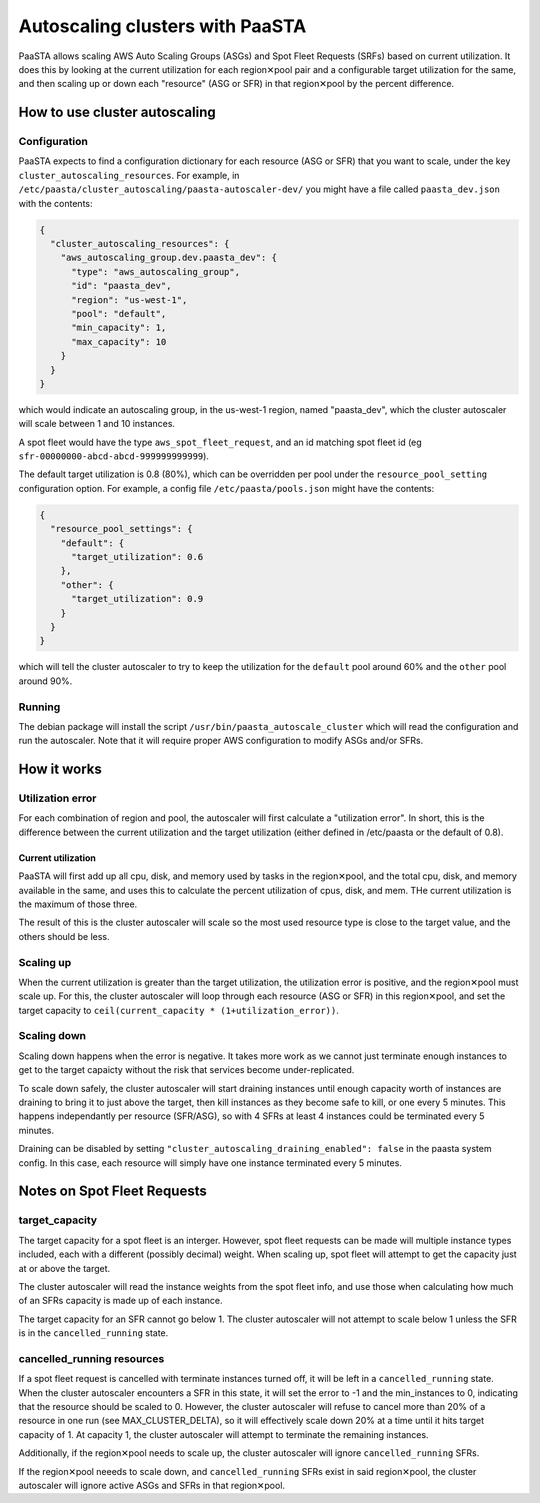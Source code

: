 ================================
Autoscaling clusters with PaaSTA
================================

PaaSTA allows scaling AWS Auto Scaling Groups (ASGs) and Spot Fleet Requests
(SRFs) based on current utilization.  It does this by looking at the current
utilization for each region✕pool pair and a configurable target utilization for
the same, and then scaling up or down each "resource" (ASG or SFR) in that
region✕pool by the percent difference.

How to use cluster autoscaling
==============================

Configuration
-------------

PaaSTA expects to find a configuration dictionary for each resource (ASG or SFR)
that you want to scale, under the key ``cluster_autoscaling_resources``.  For
example, in ``/etc/paasta/cluster_autoscaling/paasta-autoscaler-dev/`` you might
have a file called ``paasta_dev.json`` with the contents:

.. sourcecode:: json

    {
      "cluster_autoscaling_resources": {
        "aws_autoscaling_group.dev.paasta_dev": {
          "type": "aws_autoscaling_group",
          "id": "paasta_dev",
          "region": "us-west-1",
          "pool": "default",
          "min_capacity": 1,
          "max_capacity": 10
        }
      }
    }

which would indicate an autoscaling group, in the us-west-1 region, named
"paasta_dev", which the cluster autoscaler will scale between 1 and 10 instances.

A spot fleet would have the type ``aws_spot_fleet_request``, and an id matching
spot fleet id (eg ``sfr-00000000-abcd-abcd-999999999999``).

The default target utilization is 0.8 (80%), which can be overridden per pool
under the ``resource_pool_setting`` configuration option.  For example, a config
file ``/etc/paasta/pools.json`` might have the contents:

.. sourcecode:: json

    {
      "resource_pool_settings": {
        "default": {
          "target_utilization": 0.6
        },
        "other": {
          "target_utilization": 0.9
        }
      }
    }

which will tell the cluster autoscaler to try to keep the utilization for the
``default`` pool around 60% and the ``other`` pool around 90%.

Running
-------

The debian package will install the script ``/usr/bin/paasta_autoscale_cluster``
which will read the configuration and run the autoscaler.  Note that it will
require proper AWS configuration to modify ASGs and/or SFRs.

How it works
============

Utilization error
-----------------

For each combination of region and pool, the autoscaler will first calculate a
"utilization error".  In short, this is the difference between the current
utilization and the target utilization (either defined in /etc/paasta or the
default of 0.8).

Current utilization
^^^^^^^^^^^^^^^^^^^

PaaSTA will first add up all cpu, disk, and memory used by tasks in the
region✕pool, and the total cpu, disk, and memory available in the same, and uses
this to calculate the percent utilization of cpus, disk, and mem.  THe current
utilization is the maximum of those three.

The result of this is the cluster autoscaler will scale so the most used
resource type is close to the target value, and the others should be less.

Scaling up
----------

When the current utilization is greater than the target utilization, the
utilization error is positive, and the region✕pool must scale up.  For this,
the cluster autoscaler will loop through each resource (ASG or SFR) in this
region✕pool, and set the target capacity to
``ceil(current_capacity * (1+utilization_error))``.

Scaling down
------------

Scaling down happens when the error is negative.  It takes more work as we
cannot just terminate enough instances to get to the target capaicty without the
risk that services become under-replicated.

To scale down safely, the cluster autoscaler will start draining instances until
enough capacity worth of instances are draining to bring it to just above the
target, then kill instances as they become safe to kill, or one every 5 minutes.
This happens independantly per resource (SFR/ASG), so with 4 SFRs at least 4
instances could be terminated every 5 minutes.

Draining can be disabled by setting ``"cluster_autoscaling_draining_enabled": false``
in the paasta system config.  In this case, each resource will simply have one
instance terminated every 5 minutes.

Notes on Spot Fleet Requests
============================

target_capacity
---------------

The target capacity for a spot fleet is an interger.  However, spot fleet requests
can be made will multiple instance types included, each with a different (possibly
decimal) weight.  When scaling up, spot fleet will attempt to get the capacity
just at or above the target.

The cluster autoscaler will read the instance weights from the spot fleet info,
and use those when calculating how much of an SFRs capacity is made up of each
instance.

The target capacity for an SFR cannot go below 1.  The cluster autoscaler will
not attempt to scale below 1 unless the SFR is in the ``cancelled_running``
state.

cancelled_running resources
---------------------------

If a spot fleet request is cancelled with terminate instances turned off, it will
be left in a ``cancelled_running`` state.  When the cluster autoscaler encounters
a SFR in this state, it will set the error to -1 and the min_instances to 0,
indicating that the resource should be scaled to 0.  However, the cluster
autoscaler will refuse to cancel more than 20% of a resource in one run (see
MAX_CLUSTER_DELTA), so it will effectively scale down 20% at a time until it hits
target capacity of 1.  At capacity 1, the cluster autoscaler will attempt to
terminate the remaining instances.

Additionally, if the region✕pool needs to scale up, the cluster autoscaler
will ignore ``cancelled_running`` SFRs.

If the region✕pool neeeds to scale down, and ``cancelled_running`` SFRs exist
in said region✕pool, the cluster autoscaler will ignore active ASGs and SFRs
in that region✕pool.
